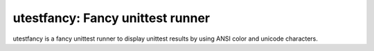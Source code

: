 utestfancy: Fancy unittest runner
=================================

.. image:: http://farm8.staticflickr.com/7110/8165570031_00ac5eed0b_b_d.jpg
.. image:: https://travis-ci.org/sekimura/utestfancy.png

utestfancy is a fancy unittest runner to display unittest results by using
ANSI color and unicode characters.

